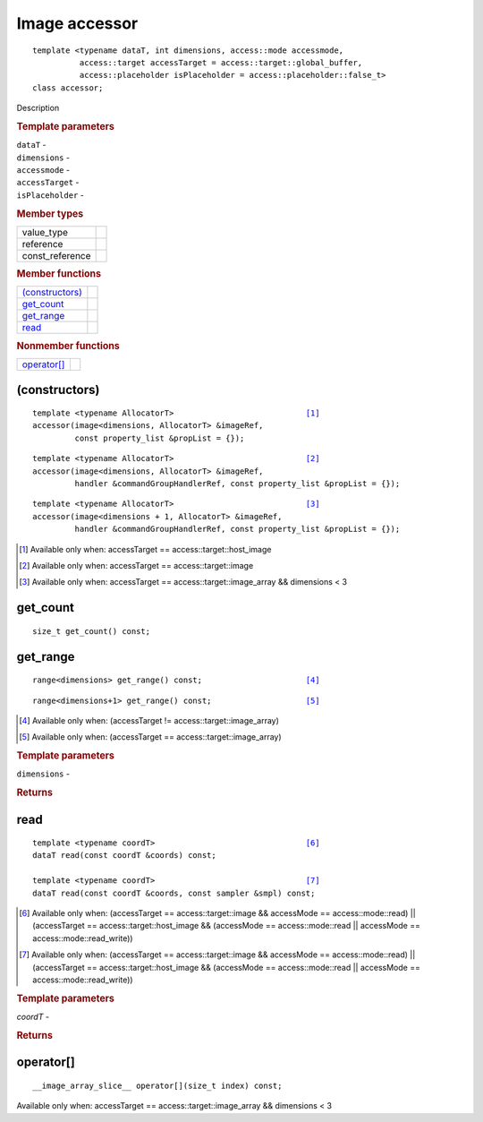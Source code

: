 ===============
Image accessor
===============

::
   
   template <typename dataT, int dimensions, access::mode accessmode,
             access::target accessTarget = access::target::global_buffer,
             access::placeholder isPlaceholder = access::placeholder::false_t>
   class accessor;

Description

.. rubric:: Template parameters

| ``dataT`` -
| ``dimensions`` -
| ``accessmode`` -
| ``accessTarget`` -
| ``isPlaceholder`` -

.. rubric:: Member types

===============  =======
value_type
reference
const_reference
===============  =======

.. rubric:: Member functions

=================  =======
`(constructors)`_
get_count_
get_range_
read_
=================  =======

.. rubric:: Nonmember functions

=================  =======
`operator[]`_
=================  =======

(constructors)
==============

.. parsed-literal::
   
  template <typename AllocatorT>                            [#host_image]_
  accessor(image<dimensions, AllocatorT> &imageRef,
           const property_list &propList = {});

.. parsed-literal::
  
  template <typename AllocatorT>                            [#image]_
  accessor(image<dimensions, AllocatorT> &imageRef,
           handler &commandGroupHandlerRef, const property_list &propList = {});

.. parsed-literal::
   
  template <typename AllocatorT>                            [#image_arraydlt3]_
  accessor(image<dimensions + 1, AllocatorT> &imageRef,
           handler &commandGroupHandlerRef, const property_list &propList = {});

.. [#host_image] Available only when: accessTarget == access::target::host_image
.. [#image] Available only when: accessTarget == access::target::image
.. [#image_arraydlt3] Available only when: accessTarget ==
                      access::target::image_array && dimensions < 3

get_count
=========

::
   
  size_t get_count() const;

get_range
=========

.. parsed-literal::
   
  range<dimensions> get_range() const;                      [#not_image_array]_

.. parsed-literal::
   
  range<dimensions+1> get_range() const;                    [#image_array]_

.. [#not_image_array] Available only when: (accessTarget != access::target::image_array)
.. [#image_array] Available only when: (accessTarget == access::target::image_array)

.. rubric:: Template parameters

| ``dimensions`` -

.. rubric:: Returns

read
====

.. parsed-literal::
   
  template <typename coordT>                                [#a]_
  dataT read(const coordT &coords) const;

  template <typename coordT>                                [#b]_
  dataT read(const coordT &coords, const sampler &smpl) const;

.. [#a] Available only when: (accessTarget == access::target::image &&
        accessMode == access::mode::read) || (accessTarget ==
        access::target::host_image && (accessMode ==
        access::mode::read || accessMode == access::mode::read_write))
.. [#b] Available only when: (accessTarget == access::target::image &&
        accessMode == access::mode::read) || (accessTarget ==
        access::target::host_image && (accessMode ==
        access::mode::read || accessMode == access::mode::read_write))

.. rubric:: Template parameters

| `coordT` -

.. rubric:: Returns

operator[]
==========

::
   
  __image_array_slice__ operator[](size_t index) const;

Available only when: accessTarget == access::target::image_array && dimensions < 3 
  
